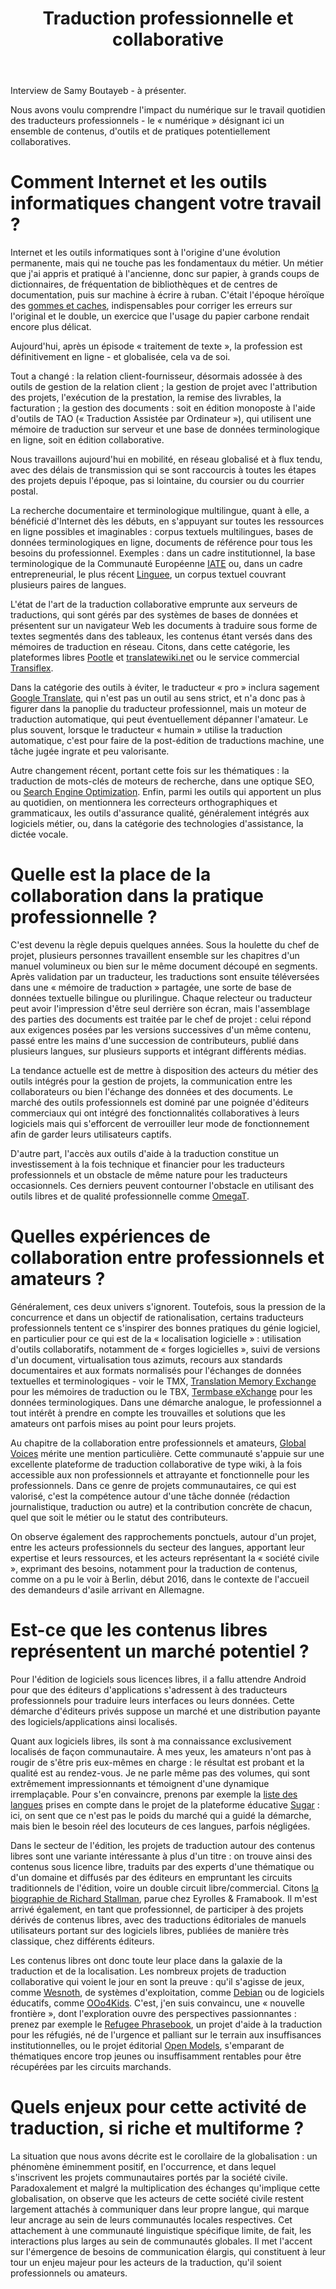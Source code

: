 #+title: Traduction professionnelle et collaborative

Interview de Samy Boutayeb - à présenter.

Nous avons voulu comprendre l'impact du numérique sur le travail
quotidien des traducteurs professionnels - le « numérique » désignant
ici un ensemble de contenus, d'outils et de pratiques potentiellement
collaboratives.

* Comment Internet et les outils informatiques changent votre travail ?

Internet et les outils informatiques sont à l'origine d'une évolution
permanente, mais qui ne touche pas les fondamentaux du métier.  Un
métier que j'ai appris et pratiqué à l'ancienne, donc sur papier, à
grands coups de dictionnaires, de fréquentation de bibliothèques et de
centres de documentation, puis sur machine à écrire à ruban.  C'était
l'époque héroïque des [[http://j.poitou.free.fr/pro/img-p/tkn/tw-effacer.html][gommes et caches]], indispensables pour corriger
les erreurs sur l'original et le double, un exercice que l'usage du
papier carbone rendait encore plus délicat.

Aujourd'hui, après un épisode « traitement de texte », la profession
est définitivement en ligne - et globalisée, cela va de soi.

Tout a changé : la relation client-fournisseur, désormais adossée à
des outils de gestion de la relation client ; la gestion de projet
avec l'attribution des projets, l'exécution de la prestation, la
remise des livrables, la facturation ; la gestion des documents : soit
en édition monoposte à l'aide d'outils de TAO (« Traduction Assistée
par Ordinateur »), qui utilisent une mémoire de traduction sur serveur
et une base de données terminologique en ligne, soit en édition
collaborative.

Nous travaillons aujourd'hui en mobilité, en réseau globalisé et à
flux tendu, avec des délais de transmission qui se sont raccourcis à
toutes les étapes des projets depuis l'époque, pas si lointaine, du
coursier ou du courrier postal.

La recherche documentaire et terminologique multilingue, quant à elle,
a bénéficié d'Internet dès les débuts, en s'appuyant sur toutes les
ressources en ligne possibles et imaginables : corpus textuels
multilingues, bases de données terminologiques en ligne, documents de
référence pour tous les besoins du professionnel.  Exemples : dans un
cadre institutionnel, la base terminologique de la Communauté
Européenne [[https://fr.wikipedia.org/wiki/Terminologie_interactive_pour_l%2527Europe][IATE]] ou, dans un cadre entrepreneurial, le plus récent
[[https://fr.wikipedia.org/wiki/Linguee][Linguee]], un corpus textuel couvrant plusieurs paires de langues.

L'état de l'art de la traduction collaborative emprunte aux serveurs
de traductions, qui sont gérés par des systèmes de bases de données et
présentent sur un navigateur Web les documents à traduire sous forme
de textes segmentés dans des tableaux, les contenus étant versés dans
des mémoires de traduction en réseau.  Citons, dans cette catégorie,
les plateformes libres [[https://en.wikipedia.org/wiki/Pootle][Pootle]] et [[https://en.wikipedia.org/wiki/Translatewiki.net][translatewiki.net]] ou le service
commercial [[https://en.wikipedia.org/wiki/Transifex][Transiflex]].

Dans la catégorie des outils à éviter, le traducteur « pro » inclura
sagement [[https://fr.wikipedia.org/wiki/Google_Traduction][Google Translate]], qui n'est pas un outil au sens strict, et
n'a donc pas à figurer dans la panoplie du traducteur professionnel,
mais un moteur de traduction automatique, qui peut éventuellement
dépanner l'amateur.  Le plus souvent, lorsque le traducteur « humain »
utilise la traduction automatique, c'est pour faire de la post-édition
de traductions machine, une tâche jugée ingrate et peu valorisante.

Autre changement récent, portant cette fois sur les thématiques : la
traduction de mots-clés de moteurs de recherche, dans une optique SEO,
ou [[https://fr.wikipedia.org/wiki/Optimisation_pour_les_moteurs_de_recherche][Search Engine Optimization]].  Enfin, parmi les outils qui apportent
un plus au quotidien, on mentionnera les correcteurs orthographiques
et grammaticaux, les outils d'assurance qualité, généralement intégrés
aux logiciels métier, ou, dans la catégorie des technologies
d'assistance, la dictée vocale.

* Quelle est la place de la collaboration dans la pratique professionnelle ?

C'est devenu la règle depuis quelques années.  Sous la houlette du
chef de projet, plusieurs personnes travaillent ensemble sur les
chapitres d'un manuel volumineux ou bien sur le même document découpé
en segments.  Après validation par un traducteur, les traductions sont
ensuite téléversées dans une « mémoire de traduction » partagée, une
sorte de base de données textuelle bilingue ou plurilingue.  Chaque
relecteur ou traducteur peut avoir l'impression d'être seul derrière
son écran, mais l'assemblage des parties des documents est traitée par
le chef de projet : celui répond aux exigences posées par les versions
successives d'un même contenu, passé entre les mains d'une succession
de contributeurs, publié dans plusieurs langues, sur plusieurs
supports et intégrant différents médias.

La tendance actuelle est de mettre à disposition des acteurs du métier
des outils intégrés pour la gestion de projets, la communication entre
les collaborateurs ou bien l'échange des données et des documents.  Le
marché des outils professionnels est dominé par une poignée d'éditeurs
commerciaux qui ont intégré des fonctionnalités collaboratives à leurs
logiciels mais qui s'efforcent de verrouiller leur mode de
fonctionnement afin de garder leurs utilisateurs captifs.

D'autre part, l'accès aux outils d'aide à la traduction constitue un
investissement à la fois technique et financier pour les traducteurs
professionnels et un obstacle de même nature pour les traducteurs
occasionnels.  Ces derniers peuvent contourner l'obstacle en utilisant
des outils libres et de qualité professionnelle comme [[https://fr.wikipedia.org/wiki/OmegaT][OmegaT]].

* Quelles expériences de collaboration entre professionnels et amateurs ?

Généralement, ces deux univers s'ignorent.  Toutefois, sous la
pression de la concurrence et dans un objectif de rationalisation,
certains traducteurs professionnels tentent ce s'inspirer des bonnes
pratiques du génie logiciel, en particulier pour ce qui est de la «
localisation logicielle » : utilisation d'outils collaboratifs,
notamment de « forges logicielles », suivi de versions d'un document,
virtualisation tous azimuts, recours aux standards documentaires et
aux formats normalisés pour l'échanges de données textuelles et
terminologiques - voir le TMX, [[http://www.xmlfacile.com/guide_xml/fichier_de_traduction_tmx_1.php5][Translation Memory Exchange]] pour les
mémoires de traduction ou le TBX, [[http://www.tbxconvert.gevterm.net][Termbase eXchange]] pour les données
terminologiques.  Dans une démarche analogue, le professionnel a tout
intérêt à prendre en compte les trouvailles et solutions que les
amateurs ont parfois mises au point pour leurs projets.

Au chapitre de la collaboration entre professionnels et amateurs,
[[https://globalvoices.org][Global Voices]] mérite une mention particulière.  Cette communauté
s'appuie sur une excellente plateforme de traduction collaborative de
type wiki, à la fois accessible aux non professionnels et attrayante
et fonctionnelle pour les professionnels.  Dans ce genre de projets
communautaires, ce qui est valorisé, c'est la compétence autour d'une
tâche donnée (rédaction journalistique, traduction ou autre) et la
contribution concrète de chacun, quel que soit le métier ou le statut
des contributeurs.

On observe également des rapprochements ponctuels, autour d'un projet,
entre les acteurs professionnels du secteur des langues, apportant
leur expertise et leurs ressources, et les acteurs représentant la
« société civile », exprimant des besoins, notamment pour la traduction
de contenus, comme on a pu le voir à Berlin, début 2016, dans le
contexte de l'accueil des demandeurs d'asile arrivant en Allemagne.

* Est-ce que les contenus libres représentent un marché potentiel ?

Pour l'édition de logiciels sous licences libres, il a fallu attendre
Android pour que des éditeurs d'applications s'adressent à des
traducteurs professionnels pour traduire leurs interfaces ou leurs
données.  Cette démarche d'éditeurs privés suppose un marché et une
distribution payante des logiciels/applications ainsi localisés.

Quant aux logiciels libres, ils sont à ma connaissance exclusivement
localisés de façon communautaire.  À mes yeux, les amateurs n'ont pas
à rougir de s'être pris eux-mêmes en charge : le résultat est probant
et la qualité est au rendez-vous.  Je ne parle même pas des volumes,
qui sont extrêmement impressionnants et témoignent d'une dynamique
irremplaçable.  Pour s'en convaincre, prenons par exemple la [[http://translate.sugarlabs.org/][liste des
langues]] prises en compte dans le projet de la plateforme éducative
[[https://www.sugarlabs.org][Sugar]] : ici, on sent que ce n'est pas le poids du marché qui a guidé
la démarche, mais bien le besoin réel des locuteurs de ces langues,
parfois négligées.

Dans le secteur de l'édition, les projets de traduction autour des
contenus libres sont une variante intéressante à plus d'un titre : on
trouve ainsi des contenus sous licence libre, traduits par des experts
d'une thématique ou d'un domaine et diffusés par des éditeurs en
empruntant les circuits traditionnels de l'édition, voire un double
circuit libre/commercial.  Citons [[http://framabook.org/richard-stallman-et-la-revolution-du-logiciel-libre-2/][la biographie de Richard Stallman]],
parue chez Eyrolles & Framabook.  Il m'est arrivé également, en tant
que professionnel, de participer à des projets dérivés de contenus
libres, avec des traductions éditoriales de manuels utilisateurs
portant sur des logiciels libres, publiées de manière très classique,
chez différents éditeurs.

Les contenus libres ont donc toute leur place dans la galaxie de la
traduction et de la localisation.  Les nombreux projets de traduction
collaborative qui voient le jour en sont la preuve : qu'il s'agisse de
jeux, comme [[http://wiki.wesnoth.org/FrenchTranslation][Wesnoth]], de systèmes d'exploitation, comme [[https://www.debian.org/doc/manuals/intro-i18n/][Debian]] ou de
logiciels éducatifs, comme [[http://educoo.org/TelechargerOOo4Kids.php][OOo4Kids]]. C'est, j'en suis convaincu, une «
nouvelle frontière », dont l'exploration ouvre des perspectives
passionnantes : prenez par exemple le [[http://www.refugeephrasebook.de][Refugee Phrasebook]], un projet
d'aide à la traduction pour les réfugiés, né de l'urgence et palliant
sur le terrain aux insuffisances institutionnelles, ou le projet
éditorial [[http://openmodels.fr][Open Models]], s'emparant de thématiques encore trop jeunes ou
insuffisamment rentables pour être récupérées par les circuits
marchands.

* Quels enjeux pour cette activité de traduction, si riche et multiforme ? 

La situation que nous avons décrite est le corollaire de la
globalisation : un phénomène éminemment positif, en l'occurrence, et
dans lequel s'inscrivent les projets communautaires portés par la
société civile. Paradoxalement et malgré la multiplication des
échanges qu'implique cette globalisation, on observe que les acteurs
de cette société civile restent largement attachés à communiquer dans
leur propre langue, qui marque leur ancrage au sein de leurs
communautés locales respectives. Cet attachement à une communauté
linguistique spécifique limite, de fait, les interactions plus larges
au sein de communautés globales. Il met l'accent sur l'émergence de
besoins de communication élargis, qui constituent à leur tour un enjeu
majeur pour les acteurs de la traduction, qu'il soient professionnels
ou amateurs.





